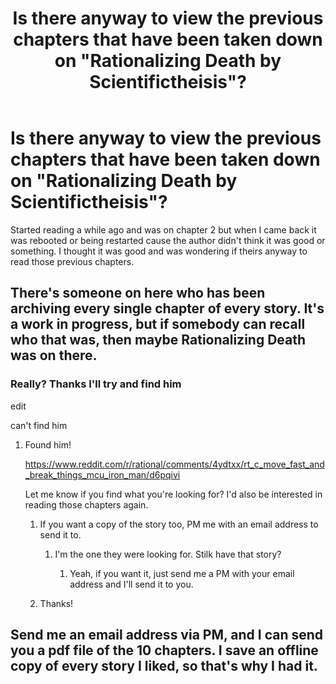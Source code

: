 #+TITLE: Is there anyway to view the previous chapters that have been taken down on "Rationalizing Death by Scientifictheisis"?

* Is there anyway to view the previous chapters that have been taken down on "Rationalizing Death by Scientifictheisis"?
:PROPERTIES:
:Score: 7
:DateUnix: 1475262243.0
:DateShort: 2016-Sep-30
:END:
Started reading a while ago and was on chapter 2 but when I came back it was rebooted or being restarted cause the author didn't think it was good or something. I thought it was good and was wondering if theirs anyway to read those previous chapters.


** There's someone on here who has been archiving every single chapter of every story. It's a work in progress, but if somebody can recall who that was, then maybe Rationalizing Death was on there.
:PROPERTIES:
:Author: callmebrotherg
:Score: 2
:DateUnix: 1475264199.0
:DateShort: 2016-Sep-30
:END:

*** Really? Thanks I'll try and find him

edit

can't find him
:PROPERTIES:
:Score: 2
:DateUnix: 1475265094.0
:DateShort: 2016-Sep-30
:END:

**** Found him!

[[https://www.reddit.com/r/rational/comments/4ydtxx/rt_c_move_fast_and_break_things_mcu_iron_man/d6pqivi]]

Let me know if you find what you're looking for? I'd also be interested in reading those chapters again.
:PROPERTIES:
:Author: callmebrotherg
:Score: 3
:DateUnix: 1475266523.0
:DateShort: 2016-Sep-30
:END:

***** If you want a copy of the story too, PM me with an email address to send it to.
:PROPERTIES:
:Author: xamueljones
:Score: 2
:DateUnix: 1475290801.0
:DateShort: 2016-Oct-01
:END:

****** I'm the one they were looking for. Stilk have that story?
:PROPERTIES:
:Author: nerdguy1138
:Score: 1
:DateUnix: 1475398014.0
:DateShort: 2016-Oct-02
:END:

******* Yeah, if you want it, just send me a PM with your email address and I'll send it to you.
:PROPERTIES:
:Author: xamueljones
:Score: 1
:DateUnix: 1475426859.0
:DateShort: 2016-Oct-02
:END:


***** Thanks!
:PROPERTIES:
:Score: 1
:DateUnix: 1475268098.0
:DateShort: 2016-Oct-01
:END:


** Send me an email address via PM, and I can send you a pdf file of the 10 chapters. I save an offline copy of every story I liked, so that's why I had it.
:PROPERTIES:
:Author: xamueljones
:Score: 2
:DateUnix: 1475278312.0
:DateShort: 2016-Oct-01
:END:
